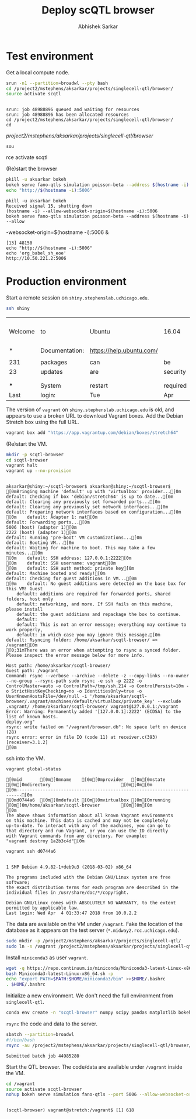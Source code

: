 #+TITLE: Deploy scQTL browser
#+AUTHOR: Abhishek Sarkar
#+PROPERTY: header-args:sh :eval never-export :results output

* Test environment

  Get a local compute node.

  #+BEGIN_SRC sh :session midway2
    srun -n1 --partition=broadwl --pty bash
    cd /project2/mstephens/aksarkar/projects/singlecell-qtl/browser/
    source activate scqtl
  #+END_SRC

  #+RESULTS:
  : 
  : srun: job 48988896 queued and waiting for resources
  : srun: job 48988896 has been allocated resources
  : cd /project2/mstephens/aksarkar/projects/singlecell-qtl/browser/
  : cd  /project2/mstephens/aksarkar/projects/singlecell-qtl/browser/
  : sou rce activate scqtl

  (Re)start the browser

  #+BEGIN_SRC sh :session midway2
    pkill -u aksarkar bokeh
    bokeh serve fano-qtls simulation poisson-beta --address $(hostname -i) --allow-websocket-origin=$(hostname -i):5006 &
    echo "http://$(hostname -i):5006"
  #+END_SRC

  #+RESULTS:
  : pkill -u aksarkar bokeh
  : Received signal 15, shutting down
  : (hostname -i) --allow-websocket-origin=$(hostname -i):5006
  : bokeh serve fano-qtls simulation poisson-beta --address $(hostname -i) --allow -websocket-origin=$(hostname -i):5006 &
  : [13] 48150
  : echo "http://$(hostname -i):5006"
  : echo 'org_babel_sh_eoe'
  : http://10.50.221.2:5006

* Production environment

  Start a remote session on ~shiny.stephenslab.uchicago.edu~.

  #+BEGIN_SRC sh :session shiny
  ssh shiny
  #+END_SRC

  #+RESULTS:
  |         |                |                          |          |          |            |                  |         |                 |
  | Welcome | to             | Ubuntu                   | 16.04    | LTS      | (GNU/Linux | 4.4.0-98-generic | x86_64) |                 |
  |         |                |                          |          |          |            |                  |         |                 |
  | *       | Documentation: | https://help.ubuntu.com/ |          |          |            |                  |         |                 |
  |         |                |                          |          |          |            |                  |         |                 |
  | 231     | packages       | can                      | be       | updated. |            |                  |         |                 |
  | 23      | updates        | are                      | security | updates. |            |                  |         |                 |
  |         |                |                          |          |          |            |                  |         |                 |
  |         |                |                          |          |          |            |                  |         |                 |
  | ***     | System         | restart                  | required | ***      |            |                  |         |                 |
  | Last    | login:         | Tue                      | Apr      | 3        |   20:33:33 |             2018 | from    | 107.210.252.224 |

  The version of ~vagrant~ on ~shiny.stephenslab.uchicago.edu~ is old, and
  appears to use a broken URL to download Vagrant boxes. Add the Debian Stretch
  box using the full URL.

  #+BEGIN_SRC sh :session shiny
  vagrant box add "https://app.vagrantup.com/debian/boxes/stretch64"
  #+END_SRC

  (Re)start the VM.

  #+BEGIN_SRC sh :session shiny :results output
  mkdir -p scqtl-browser
  cd scqtl-browser
  vagrant halt
  vagrant up --no-provision
  #+END_SRC

  #+RESULTS:
  #+begin_example

  aksarkar@shiny:~/scqtl-browser$ aksarkar@shiny:~/scqtl-browser$ [0mBringing machine 'default' up with 'virtualbox' provider...[0m
  default: Checking if box 'debian/stretch64' is up to date...[0m
  default: Clearing any previously set forwarded ports...[0m
  default: Clearing any previously set network interfaces...[0m
  default: Preparing network interfaces based on configuration...[0m
  [0m    default: Adapter 1: nat[0m
  default: Forwarding ports...[0m
  5006 (host) (adapter 1)[0m
  2222 (host) (adapter 1)[0m
  default: Running 'pre-boot' VM customizations...[0m
  default: Booting VM...[0m
  default: Waiting for machine to boot. This may take a few minutes...[0m
  [0m    default: SSH address: 127.0.0.1:2222[0m
  [0m    default: SSH username: vagrant[0m
  [0m    default: SSH auth method: private key[0m
  default: Machine booted and ready![0m
  default: Checking for guest additions in VM...[0m
  [0m    default: No guest additions were detected on the base box for this VM! Guest
      default: additions are required for forwarded ports, shared folders, host only
      default: networking, and more. If SSH fails on this machine, please install
      default: the guest additions and repackage the box to continue.
      default: 
      default: This is not an error message; everything may continue to work properly,
      default: in which case you may ignore this message.[0m
  default: Rsyncing folder: /home/aksarkar/scqtl-browser/ => /vagrant[0m
  [0;31mThere was an error when attempting to rsync a synced folder.
  Please inspect the error message below for more info.

  Host path: /home/aksarkar/scqtl-browser/
  Guest path: /vagrant
  Command: rsync --verbose --archive --delete -z --copy-links --no-owner --no-group --rsync-path sudo rsync -e ssh -p 2222 -o ControlMaster=auto -o ControlPath=/tmp/ssh.214 -o ControlPersist=10m -o StrictHostKeyChecking=no -o IdentitiesOnly=true -o UserKnownHostsFile=/dev/null -i '/home/aksarkar/scqtl-browser/.vagrant/machines/default/virtualbox/private_key' --exclude .vagrant/ /home/aksarkar/scqtl-browser/ vagrant@127.0.0.1:/vagrant
  Error: Warning: Permanently added '[127.0.0.1]:2222' (ECDSA) to the list of known hosts.
  deploy.org"
  rsync: write failed on "/vagrant/browser.db": No space left on device (28)
  rsync error: error in file IO (code 11) at receiver.c(393) [receiver=3.1.2]
  [0m
  #+end_example

  ssh into the VM.

  #+BEGIN_SRC sh :session shiny
  vagrant global-status
  #+END_SRC

  #+RESULTS:
  #+begin_example
  [0mid       [0m[0mname    [0m[0mprovider   [0m[0mstate   [0m[0mdirectory                           [0m[0m[0m
  [0m------------------------------------------------------------------------[0m
  [0md0744a6  [0m[0mdefault [0m[0mvirtualbox [0m[0mrunning [0m[0m/home/aksarkar/scqtl-browser        [0m[0m[0m
  [0m 
  The above shows information about all known Vagrant environments
  on this machine. This data is cached and may not be completely
  up-to-date. To interact with any of the machines, you can go to
  that directory and run Vagrant, or you can use the ID directly
  with Vagrant commands from any directory. For example:
  "vagrant destroy 1a2b3c4d"[0m
  #+end_example

  #+BEGIN_SRC sh :session shiny :results output
  vagrant ssh d0744a6
  #+END_SRC

  #+RESULTS:
  #+begin_example

  1 SMP Debian 4.9.82-1+deb9u3 (2018-03-02) x86_64

  The programs included with the Debian GNU/Linux system are free software;
  the exact distribution terms for each program are described in the
  individual files in /usr/share/doc/*/copyright.

  Debian GNU/Linux comes with ABSOLUTELY NO WARRANTY, to the extent
  permitted by applicable law.
  Last login: Wed Apr  4 01:33:47 2018 from 10.0.2.2
  #+end_example

  The data are available on the VM under ~/vagrant~. Fake the location of the
  database as it appears on the test server (~*.midway2.rcc.uchicago.edu~).

  #+BEGIN_SRC sh :session shiny
  sudo mkdir -p /project2/mstephens/aksarkar/projects/singlecell-qtl/
  sudo ln -s /vagrant /project2/mstephens/aksarkar/projects/singlecell-qtl/browser
  #+END_SRC

  Install ~miniconda3~ as user ~vagrant~.

  #+BEGIN_SRC sh :session shiny
  wget -q https://repo.continuum.io/miniconda/Miniconda3-latest-Linux-x86_64.sh
  bash Miniconda3-latest-Linux-x86_64.sh -p
  echo "export PATH=$PATH:$HOME/miniconda3/bin" >>$HOME/.bashrc
  . $HOME/.bashrc
  #+END_SRC

  Initialize a new environment. We don't need the full environment from
  ~singlecell-qtl~.

  #+BEGIN_SRC sh :session shiny
  conda env create -n "scqtl-browser" numpy scipy pandas matplotlib bokeh
  #+END_SRC

  ~rsync~ the code and data to the server.

  #+BEGIN_SRC sh :dir /scratch/midway2/aksarkar/singlecell
  sbatch --partition=broadwl
  #!/bin/bash
  rsync -au /project2/mstephens/aksarkar/projects/singlecell-qtl/browser/ shiny:scqtl-browser/
  #+END_SRC

  #+RESULTS:
  : Submitted batch job 44985280

  Start the QTL browser. The code/data are available under ~/vagrant~ inside the VM.

  #+BEGIN_SRC sh :session shiny
  cd /vagrant
  source activate scqtl-browser
  nohup bokeh serve simulation fano-qtls --port 5006 --allow-websocket-origin=shiny.stephenslab.uchicago.edu:5006 &
  #+END_SRC

  #+RESULTS:
  : 
  : (scqtl-browser) vagrant@stretch:/vagrant$ [1] 618
